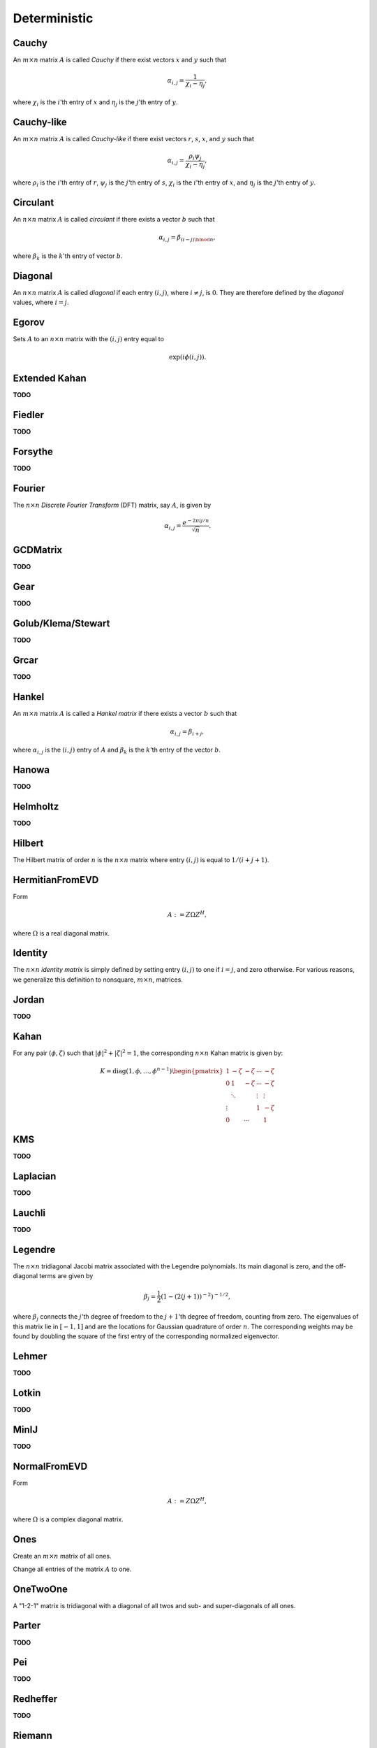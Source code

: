 Deterministic
=============

Cauchy
------
An :math:`m \times n` matrix :math:`A` is called *Cauchy* if there exist 
vectors :math:`x` and :math:`y` such that 

.. math::

   \alpha_{i,j} = \frac{1}{\chi_i - \eta_j},

where :math:`\chi_i` is the :math:`i`'th entry of :math:`x` and :math:`\eta_j`
is the :math:`j`'th entry of :math:`y`.

.. cpp:function:: void Cauchy( Matrix<F>& A, const std::vector<F>& x, const std::vector<F>& y )
.. cpp:function:: void Cauchy( DistMatrix<F,U,V>& A, const std::vector<F>& x, const std::vector<F>& y )

   Generate a Cauchy matrix using the defining vectors, :math:`x` and :math:`y`. 

Cauchy-like
-----------
An :math:`m \times n` matrix :math:`A` is called *Cauchy-like* if there exist 
vectors :math:`r`, :math:`s`, :math:`x`, and :math:`y` such that 

.. math::

   \alpha_{i,j} = \frac{\rho_i \psi_j}{\chi_i - \eta_j},

where :math:`\rho_i` is the :math:`i`'th entry of :math:`r`, :math:`\psi_j` is the :math:`j`'th 
entry of :math:`s`, :math:`\chi_i` is the :math:`i`'th entry of :math:`x`, and :math:`\eta_j`
is the :math:`j`'th entry of :math:`y`.

.. cpp:function:: void CauchyLike( Matrix<F>& A, const std::vector<F>& r, const std::vector<F>& s, const std::vector<F>& x, const std::vector<F>& y )
.. cpp:function:: void CauchyLike( DistMatrix<F,U,V>& A, const std::vector<F>& r, const std::vector<F>& s, const std::vector<F>& x, const std::vector<F>& y )

   Generate a Cauchy-like matrix using the defining vectors: :math:`r`, :math:`s`, :math:`x`, and :math:`y`.

Circulant
---------
An :math:`n \times n` matrix :math:`A` is called *circulant* if there exists a vector :math:`b` 
such that 

.. math::

   \alpha_{i,j} = \beta_{(i-j) \bmod n},

where :math:`\beta_k` is the :math:`k`'th entry of vector :math:`b`.

.. cpp:function:: void Circulant( Matrix<T>& A, const std::vector<T>& a )
.. cpp:function:: void Circulant( DistMatrix<T,U,V>& A, const std::vector<T>& a )

   Generate a circulant matrix using the vector ``a``.

Diagonal
--------
An :math:`n \times n` matrix :math:`A` is called *diagonal* if each entry :math:`(i,j)`, where 
:math:`i \neq j`, is :math:`0`. They are therefore defined by the *diagonal* values, where 
:math:`i = j`.

.. cpp:function:: void Diagonal( Matrix<T>& D, const std::vector<T>& d )
.. cpp:function:: void Diagonal( DistMatrix<T,U,V>& D, const std::vector<T>& d )

   Construct a diagonal matrix from the vector of diagonal values, :math:`d`.

Egorov
------
Sets :math:`A` to an :math:`n \times n` matrix with the :math:`(i,j)` entry
equal to

.. math::

   \exp(i \phi(i,j)).

.. cpp:function:: void Egorov( Matrix<Complex<R> >& A, const RealFunctor& phase, int n )
.. cpp:function:: void Egorov( DistMatrix<Complex<R>,U,V>& A, const RealFunctor& phase, int n )

Extended Kahan
--------------
**TODO**

.. cpp:function:: void ExtendedKahan( Matrix<F>& A, int k, typename Base<F>::type phi, typename Base<F>::type mu )
.. cpp:function:: void ExtendedKahan( DistMatrix<F,U,V>& A, int k, typename Base<F>::type phi, typename Base<F>::type mu )

Fiedler
-------
**TODO**

.. cpp:function:: void Fiedler( Matrix<F>& A, const std::vector<F>& c )
.. cpp:function:: void Fiedler( DistMatrix<F,U,V>& A, const std::vector<F>& c )

Forsythe
--------
**TODO**

.. cpp:function:: void Forsythe( Matrix<T>& J, int n, T alpha, T lambda )
.. cpp:function:: void Forsythe( DistMatrix<T,U,V>& J, int n, T alpha, T lambda )

Fourier
-------
The :math:`n \times n` *Discrete Fourier Transform* (DFT) matrix, say :math:`A`, is given by

.. math::

   \alpha_{i,j} = \frac{e^{-2\pi i j / n}}{\sqrt{n}}.

.. cpp:function:: void Fourier( Matrix<Complex<R> >& A, int n )
.. cpp:function:: void Fourier( DistMatrix<Complex<R>,U,V>& A, int n )

   Set the matrix ``A`` equal to the :math:`n \times n` DFT matrix.

.. cpp:function:: void MakeFourier( Matrix<Complex<R> >& A )
.. cpp:function:: void MakeFourier( DistMatrix<Complex<R>,U,V>& A )

   Turn the existing :math:`n \times n` matrix ``A`` into a DFT matrix.

GCDMatrix
---------
**TODO**

.. cpp:function:: void GCDMatrix( Matrix<T>& G, int m, int n )
.. cpp:function:: void GCDMatrix( DistMatrix<T,U,V>& G, int m, int n )

Gear
----
**TODO**

.. cpp:function:: void Gear( Matrix<T>& G, int n, int s, int t )
.. cpp:function:: void Gear( DistMatrix<T,U,V>& G, int n, int s, int t )

Golub/Klema/Stewart 
-------------------
**TODO**

.. cpp:function:: void GKS( Matrix<F>& A, int n )
.. cpp:function:: void GKS( DistMatrix<F,U,V>& A, int n )

Grcar
-----
**TODO**

.. cpp:function:: void Grcar( Matrix<T>& A, int n, int k=3 )
.. cpp:function:: void Grcar( DistMatrix<T,U,V>& A, int n, int k=3 )

Hankel
------
An :math:`m \times n` matrix :math:`A` is called a *Hankel matrix* if there 
exists a vector :math:`b` such that

.. math::

   \alpha_{i,j} = \beta_{i+j},

where :math:`\alpha_{i,j}` is the :math:`(i,j)` entry of :math:`A` and 
:math:`\beta_k` is the :math:`k`'th entry of the vector :math:`b`.

.. cpp:function:: void Hankel( Matrix<T>& A, int m, int n, const std::vector<T>& b )
.. cpp:function:: void Hankel( DistMatrix<T,U,V>& A, int m, int n, const std::vector<T>& b )

   Create an :math:`m \times n` Hankel matrix from the generate vector, 
   :math:`b`.

Hanowa
------
**TODO**

.. cpp:function:: void Hanowa( Matrix<T>& A, int n, T mu )
.. cpp:function:: void Hanowa( DistMatrix<T,U,V>& A, int n, T mu )

Helmholtz
---------
**TODO**

.. cpp:function:: void Helmholtz( Matrix<F>& H, int n, F shift )
.. cpp:function:: void Helmholtz( DistMatrix<F,U,V>& H, int n, F shift )

   1D Helmholtz: **TODO**

.. cpp:function:: void Helmholtz( Matrix<F>& H, int nx, int ny, F shift )
.. cpp:function:: void Helmholtz( DistMatrix<F,U,V>& H, int nx, int ny, F shift )

   2D Helmholtz: **TODO**

.. cpp:function:: void Helmholtz( Matrix<F>& H, int nx, int ny, int nz, F shift )
.. cpp:function:: void Helmholtz( DistMatrix<F,U,V>& H, int nx, int ny, int nz, F shift )

   3D Helmholtz: **TODO**

Hilbert
-------
The Hilbert matrix of order :math:`n` is the :math:`n \times n` matrix where
entry :math:`(i,j)` is equal to :math:`1/(i+j+1)`.

.. cpp:function:: void Hilbert( Matrix<F>& A, int n )
.. cpp:function:: void Hilbert( DistMatrix<F,U,V>& A, int n )

   Generate the :math:`n \times n` Hilbert matrix ``A``.

.. cpp:function:: void MakeHilbert( Matrix<F>& A )
.. cpp:function:: void MakeHilbert( DistMatrix<F,U,V>& A )

   Turn the square matrix ``A`` into a Hilbert matrix.

HermitianFromEVD
----------------
Form

.. math::

   A := Z \Omega Z^H,

where :math:`\Omega` is a real diagonal matrix.

.. cpp:function:: void HermitianFromEVD( UpperOrLower uplo, Matrix<F>& A, const Matrix<typename Base<F>::val>& w, const Matrix<F>& Z )
.. cpp:function:: void HermitianFromEVD( UpperOrLower uplo, DistMatrix<F>& A, const DistMatrix<typename Base<F>::val,VR,STAR>& w, const DistMatrix<F>& Z )

   The diagonal entries of :math:`\Omega` are given by the vector :math:`w`.

Identity
--------
The :math:`n \times n` *identity matrix* is simply defined by setting entry 
:math:`(i,j)` to one if :math:`i = j`, and zero otherwise. For various 
reasons, we generalize this definition to nonsquare, :math:`m \times n`, 
matrices.

.. cpp:function:: void Identity( Matrix<T>& A, int m, int n )
.. cpp:function:: void Identity( DistMatrix<T,U,V>& A, int m, int n )

   Set the matrix ``A`` equal to the :math:`m \times n` identity(-like) matrix.

.. cpp:function:: void MakeIdentity( Matrix<T>& A )
.. cpp:function:: void MakeIdentity( DistMatrix<T,U,V>& A ) 

   Set the matrix ``A`` to be identity-like.

Jordan
------
**TODO**

.. cpp:function:: void Jordan( Matrix<T>& J, int n, T lambda )
.. cpp:function:: void Jordan( DistMatrix<T,U,V>& J, int n, T lambda )

Kahan
-----
For any pair :math:`(\phi,\zeta)` such that :math:`|\phi|^2+|\zeta|^2=1`, 
the corresponding :math:`n \times n` Kahan matrix is given by:

.. math::

   K = \text{diag}(1,\phi,\ldots,\phi^{n-1}) \begin{pmatrix} 
   1      & -\zeta & -\zeta & \cdots & -\zeta \\
   0      & 1      & -\zeta & \cdots & -\zeta \\
          & \ddots &        & \vdots & \vdots \\
   \vdots &        &        & 1      & -\zeta \\
   0      &        & \cdots &        & 1 \end{pmatrix}

.. cpp:function:: void Kahan( Matrix<F>& A, int n, F phi )
.. cpp:function:: void Kahan( DistMatrix<F>& A, int n, F phi )

   Sets the matrix ``A`` equal to the :math:`n \times n` Kahan matrix with 
   the specified value for :math:`\phi`.

KMS
---
**TODO**

.. cpp:function:: void KMS( Matrix<T>& K, int n, T rho )
.. cpp:function:: void KMS( DistMatrix<T,U,V>& K, int n, T rho )

Laplacian
---------
**TODO**

.. cpp:function:: void Laplacian( Matrix<F>& L, int n )
.. cpp:function:: void Laplacian( DistMatrix<F,U,V>& L, int n )

   1D Laplacian: **TODO**

.. cpp:function:: void Laplacian( Matrix<F>& L, int nx, int ny )
.. cpp:function:: void Laplacian( DistMatrix<F,U,V>& L, int nx, int ny )

   2D Laplacian: **TODO**

.. cpp:function:: void Laplacian( Matrix<F>& L, int nx, int ny, int nz )
.. cpp:function:: void Laplacian( DistMatrix<F,U,V>& L, int nx, int ny, int nz )

   3D Laplacian: **TODO**

Lauchli
-------
**TODO**

.. cpp:function:: void Lauchli( Matrix<T>& A, int n, T mu )
.. cpp:function:: void Lauchli( DistMatrix<T,U,V>& A, int n, T mu )

Legendre
--------
The :math:`n \times n` tridiagonal Jacobi matrix associated with the Legendre
polynomials. Its main diagonal is zero, and the off-diagonal terms are given 
by 

.. math::

   \beta_j = \frac{1}{2}\left(1-(2(j+1))^{-2}\right)^{-1/2},

where :math:`\beta_j` connects the :math:`j`'th degree of freedom to the 
:math:`j+1`'th degree of freedom, counting from zero.
The eigenvalues of this matrix lie in :math:`[-1,1]` and are the locations for 
Gaussian quadrature of order :math:`n`. The corresponding weights may be found 
by doubling the square of the first entry of the corresponding normalized 
eigenvector.

.. cpp:function:: void Legendre( Matrix<F>& A, int n )
.. cpp:function:: void Legendre( DistMatrix<F,U,V>& A, int n )

   Sets the matrix ``A`` equal to the :math:`n \times n` Jacobi matrix.

Lehmer
------
**TODO**

.. cpp:function:: void Lehmer( Matrix<F>& L, int n )
.. cpp:function:: void Lehmer( DistMatrix<F,U,V>& L, int n )

Lotkin
------
**TODO**

.. cpp:function:: void Lotkin( Matrix<F>& A, int n )
.. cpp:function:: void Lotkin( DistMatrix<F,U,V>& A, int n )

MinIJ
-----
**TODO**

.. cpp:function:: void MinIJ( Matrix<T>& M, int n )
.. cpp:function:: void MinIJ( DistMatrix<T,U,V>& M, int n )

NormalFromEVD
-------------
Form

.. math::

   A := Z \Omega Z^H,

where :math:`\Omega` is a complex diagonal matrix.

.. cpp:function:: void NormalFromEVD( Matrix<Complex<R> >& A, const Matrix<Complex<R> >& w, const Matrix<Complex<R> >& Z )
.. cpp:function:: void NormalFromEVD( DistMatrix<Complex<R> >& A, const DistMatrix<Complex<R>,VR,STAR>& w, const DistMatrix<Complex<R> >& Z )

   The diagonal entries of :math:`\Omega` are given by the vector :math:`w`.

Ones
----
Create an :math:`m \times n` matrix of all ones.

.. cpp:function:: void Ones( Matrix<T>& A, int m, int n )
.. cpp:function:: void Ones( DistMatrix<T,U,V>& A, int m, int n )

   Set the matrix ``A`` to be an :math:`m \times n` matrix of all ones.

Change all entries of the matrix :math:`A` to one.

.. cpp:function:: void MakeOnes( Matrix<T>& A )
.. cpp:function:: void MakeOnes( DistMatrix<T,U,V>& A )

   Change the entries of the matrix to ones.

OneTwoOne
---------
A "1-2-1" matrix is tridiagonal with a diagonal of all twos and sub- and 
super-diagonals of all ones.

.. cpp:function:: void OneTwoOne( Matrix<T>& A, int n )
.. cpp:function:: void OneTwoOne( DistMatrix<T,U,V>& A, int n )

   Set ``A`` to a :math:`n \times n` "1-2-1" matrix.

.. cpp:function:: void MakeOneTwoOne( Matrix<T>& A )
.. cpp:function:: void MakeOneTwoOne( DistMatrix<T,U,V>& A )

   Modify the entries of the square matrix ``A`` to be "1-2-1".

Parter
------
**TODO**

.. cpp:function:: void Parter( Matrix<F>& P, int n )
.. cpp:function:: void Parter( DistMatrix<F,U,V>& P, int n )

Pei
---
**TODO**

.. cpp:function:: void Pei( Matrix<T>& P, int n, T alpha )
.. cpp:function:: void Pei( DistMatrix<T,U,V>& P, int n, T alpha )

Redheffer
---------
**TODO**

.. cpp:function:: void Redheffer( Matrix<T>& R, int n )
.. cpp:function:: void Redheffer( DistMatrix<T,U,V>& R, int n )

Riemann
-------
**TODO**

.. cpp:function:: void Riemann( Matrix<T>& R, int n )
.. cpp:function:: void Riemann( DistMatrix<T,U,V>& R, int n )

Ris
---
**TODO**

.. cpp:function:: void Ris( Matrix<F>& R, int n )
.. cpp:function:: void Ris( DistMatrix<F,U,V>& R, int n )

Toeplitz
--------
An :math:`m \times n` matrix is *Toeplitz* if there exists a vector :math:`b` such that, for each entry :math:`\alpha_{i,j}` of :math:`A`,

.. math::

   \alpha_{i,j} = \beta_{i-j+(n-1)},

where :math:`\beta_k` is the :math:`k`'th entry of :math:`b`.

.. cpp:function:: void Toeplitz( Matrix<T>& A, int m, int n, const std::vector<T>& b )
.. cpp:function:: void Toeplitz( DistMatrix<T,U,V>& A, int m, int n, const std::vector<T>& b )

   Build the matrix ``A`` using the generating vector :math:`b`.

TriW
----
**TODO**

.. cpp:function:: void TriW( Matrix<T>& A, int m, int n, T alpha, int k )
.. cpp:function:: void TriW( DistMatrix<T,U,V>& A, int m, int n, T alpha, int k )

Walsh
-----
The Walsh matrix of order :math:`k` is a :math:`2^k \times 2^k` matrix, where

.. math::

   W_1 = \left(\begin{array}{cc} 1 & 1 \\ 1 & -1 \end{array}\right),

and 

.. math::

   W_k = \left(\begin{array}{cc} W_{k-1} & W_{k-1} \\ W_{k-1} & -W_{k-1} 
               \end{array}\right).

A *binary* Walsh matrix changes the bottom-right entry of :math:`W_1` from 
:math:`-1` to :math:`0`.

.. cpp:function:: void Walsh( Matrix<T>& W, int k, bool binary=false )
.. cpp:function:: void Walsh( DistMatrix<T,U,V>& W, int k, bool binary=false )

   Set the matrix :math:`W` equal to the :math:`k`'th (possibly binary) Walsh 
   matrix.

Wilkinson
---------
A *Wilkinson matrix* of order :math:`k` is a tridiagonal matrix with diagonal

.. math::

   [k,k-1,k-2,...,1,0,1,...,k-2,k-1,k],

and sub- and super-diagonals of all ones.

.. cpp:function:: void Wilkinson( Matrix<T>& W, int k )
.. cpp:function:: void Wilkinson( DistMatrix<T,U,V>& W, int k )

   Set the matrix :math:`W` equal to the :math:`k`'th Wilkinson matrix.

Zeros
-----
Create an :math:`m \times n` matrix of all zeros.

.. cpp:function:: void Zeros( Matrix<T>& A, int m, int n )
.. cpp:function:: void Zeros( DistMatrix<T,U,V>& A, int m, int n )

   Set the matrix ``A`` to be an :math:`m \times n` matrix of all zeros. 

Change all entries of the matrix :math:`A` to zero.

.. cpp:function:: void MakeZeros( Matrix<T>& A )
.. cpp:function:: void MakeZeros( DistMatrix<T,U,V>& A )

   Change the entries of the matrix to zero.
